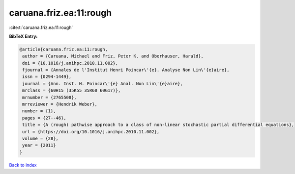 caruana.friz.ea:11:rough
========================

:cite:t:`caruana.friz.ea:11:rough`

**BibTeX Entry:**

.. code-block:: bibtex

   @article{caruana.friz.ea:11:rough,
    author = {Caruana, Michael and Friz, Peter K. and Oberhauser, Harald},
    doi = {10.1016/j.anihpc.2010.11.002},
    fjournal = {Annales de l'Institut Henri Poincar\'{e}. Analyse Non Lin\'{e}aire},
    issn = {0294-1449},
    journal = {Ann. Inst. H. Poincar\'{e} Anal. Non Lin\'{e}aire},
    mrclass = {60H15 (35K55 35R60 60G17)},
    mrnumber = {2765508},
    mrreviewer = {Hendrik Weber},
    number = {1},
    pages = {27--46},
    title = {A (rough) pathwise approach to a class of non-linear stochastic partial differential equations},
    url = {https://doi.org/10.1016/j.anihpc.2010.11.002},
    volume = {28},
    year = {2011}
   }

`Back to index <../By-Cite-Keys.rst>`_
